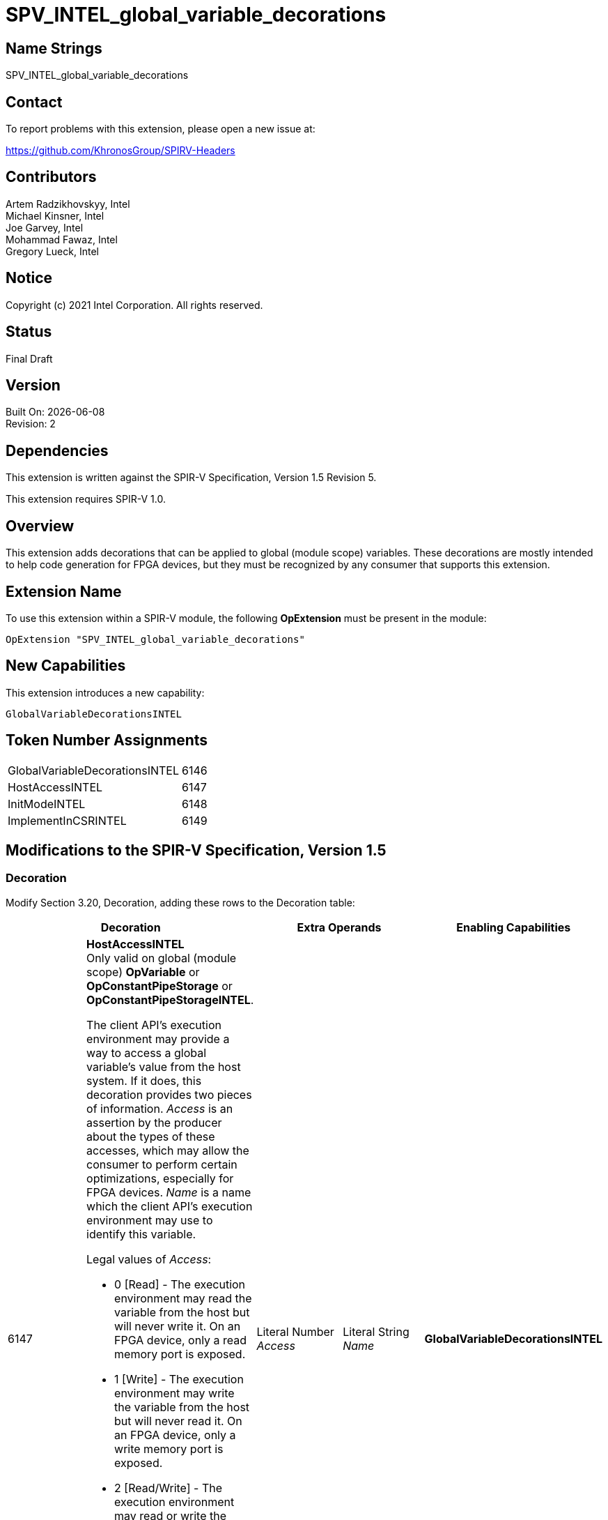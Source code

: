 = SPV_INTEL_global_variable_decorations

:source-highlighter: coderay
:coderay-linenums-mode: table

// This section needs to be after the document title.
:doctype: book
:toc2:
:toc: left
:encoding: utf-8
:lang: en

:blank: pass:[ +]

// Set the default source code type in this document to C++,
// for syntax highlighting purposes.  This is needed because
// docbook uses c++ and html5 uses cpp.
:language: {basebackend@docbook:c++:cpp}

// This is necessary for asciidoc, but not for asciidoctor
:cpp: C++

== Name Strings

SPV_INTEL_global_variable_decorations

== Contact

To report problems with this extension, please open a new issue at:

https://github.com/KhronosGroup/SPIRV-Headers

== Contributors

Artem Radzikhovskyy, Intel +
Michael Kinsner, Intel +
Joe Garvey, Intel +
Mohammad Fawaz, Intel +
Gregory Lueck, Intel

== Notice

Copyright (c) 2021 Intel Corporation.  All rights reserved.

== Status

Final Draft

== Version

Built On: {docdate} +
Revision: 2

== Dependencies

This extension is written against the SPIR-V Specification,
Version 1.5 Revision 5.

This extension requires SPIR-V 1.0.

== Overview

This extension adds decorations that can be applied to global (module scope)
variables.  These decorations are mostly intended to help code generation for
FPGA devices, but they must be recognized by any consumer that supports this
extension.

== Extension Name
To use this extension within a SPIR-V module, the following *OpExtension* must
be present in the module:

----
OpExtension "SPV_INTEL_global_variable_decorations"
----

== New Capabilities
This extension introduces a new capability:

----
GlobalVariableDecorationsINTEL
----

== Token Number Assignments

--
[width="40%"]
[cols="70%,30%"]
[grid="rows"]
|====
|GlobalVariableDecorationsINTEL | 6146
|HostAccessINTEL | 6147
|InitModeINTEL | 6148
|ImplementInCSRINTEL | 6149
|====
--

== Modifications to the SPIR-V Specification, Version 1.5

=== Decoration

Modify Section 3.20, Decoration, adding these rows to the Decoration table:

--
[options="header"]
|====
2+^| Decoration 2+^| Extra Operands | Enabling Capabilities

// --- ROW BREAK ---
| 6147
a|
*HostAccessINTEL* +
Only valid on global (module scope) *OpVariable* or *OpConstantPipeStorage*
or *OpConstantPipeStorageINTEL*.

The client API's execution environment may provide a way to access a global
variable's value from the host system.  If it does, this decoration provides
two pieces of information.  _Access_ is an assertion by the producer about the
types of these accesses, which may allow the consumer to perform certain
optimizations, especially for FPGA devices.  _Name_ is a name which the client
API's execution environment may use to identify this variable.

Legal values of _Access_:

* 0 [Read] - The execution environment may read the variable from the host but
  will never write it.  On an FPGA device, only a read memory port is exposed.
* 1 [Write] - The execution environment may write the variable from the host
  but will never read it.  On an FPGA device, only a write memory port is
  exposed.
* 2 [Read/Write] - The execution environment may read or write the variable
  from the host.  On an FPGA device, a read/write memory port is exposed.
* 3 [None] - The execution environment may neither read nor write the variable
  from the host.  On an FPGA device, no memory port is exposed.

If a global *OpVariable* is not decorated with *HostAccessINTEL*, the default
behavior is [Read/Write].
| Literal Number +
_Access_
| Literal String +
_Name_
| *GlobalVariableDecorationsINTEL*

// --- ROW BREAK ---
| 6148
a|
*InitModeINTEL* +
Only valid on global (module scope) *OpVariable* which has an _Initializer_
operand.

This decoration only has an effect when the consumer is an FPGA or similar
device.  The _Trigger_ value tells how the global variable should be
initialized.

Legal values of _Trigger_:

* 0 [init on device reprogram] - Initialization is performed by reprogramming
  the device.  This may require more frequent reprogramming but may reduce
  area.
* 1 [init on device reset] - Initialization is performed by sending a reset
  signal to the device.  This may increase area but may reduce reprogramming
  frequency.

If a global *OpVariable* with an _Initializer_ operand is not decorated with
*InitModeINTEL*, the method by which the variable's value is initialized is
implementation defined.

2+| Literal Number +
_Trigger_
| *GlobalVariableDecorationsINTEL*

// --- ROW BREAK ---
| 6149
a|
*ImplementInCSRINTEL* +
Only valid on global (module scope) *OpVariable*.

This decoration only has an effect when the consumer is an FPGA or similar
device.  The _Value_ value controls the interface of this global variable with
hardware outside the boundary of the SPIR-V module.

Legal values of _Value_:

* 0 [False] - Access to this memory is through a dedicated interface.
* 1 [True] - Access to this memory is through a CSR interface shared with the
  kernel arguments.

If a global *OpVariable* is not decorated with *ImplementInCSRINTEL*, the
interface for the variable is implementation defined.

2+| Literal Number +
_Value_
| *GlobalVariableDecorationsINTEL*

|====
--

=== Capability

Modify Section 3.31, Capability, adding a row to the Capability table:
--
[options="header"]
|====
2+^| Capability ^| Implicitly Declares
| 6146
| GlobalVariableDecorationsINTEL
|
|====
--

=== Validation Rules

* It is invalid for two *HostAccessINTEL* decorations in the same module to
  have the same _Name_ operand.

== Issues

None.

//. Issue.
//+
//--
//*RESOLVED*: Resolution.
//--

== Revision History

[cols="5,15,15,70"]
[grid="rows"]
[options="header"]
|========================================
|Rev|Date|Author|Changes
|1|2021-8-9|Artem Radzikhovskyy|*Initial draft*
|2|2021-10-1|Gregory Lueck|*Clarify wording and change names*
|========================================
